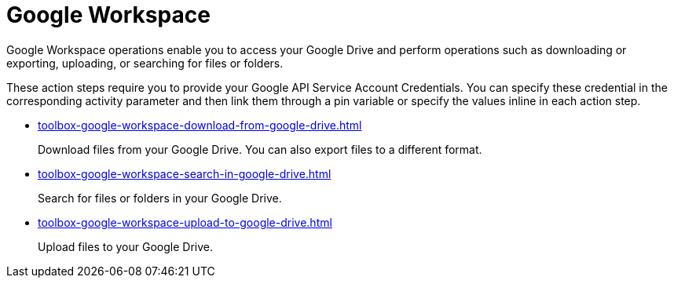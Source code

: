 = Google Workspace

Google Workspace operations enable you to access your Google Drive and perform operations such as downloading or exporting, uploading, or searching for files or folders.

These action steps require you to provide your Google API Service Account Credentials. You can specify these credential in the corresponding activity parameter and then link them through a pin variable or specify the values inline in each action step. 

* xref:toolbox-google-workspace-download-from-google-drive.adoc[]
+
Download files from your Google Drive. You can also export files to a different format. 
* xref:toolbox-google-workspace-search-in-google-drive.adoc[]
+
Search for files or folders in your Google Drive.
* xref:toolbox-google-workspace-upload-to-google-drive.adoc[]
+
Upload files to your Google Drive.
